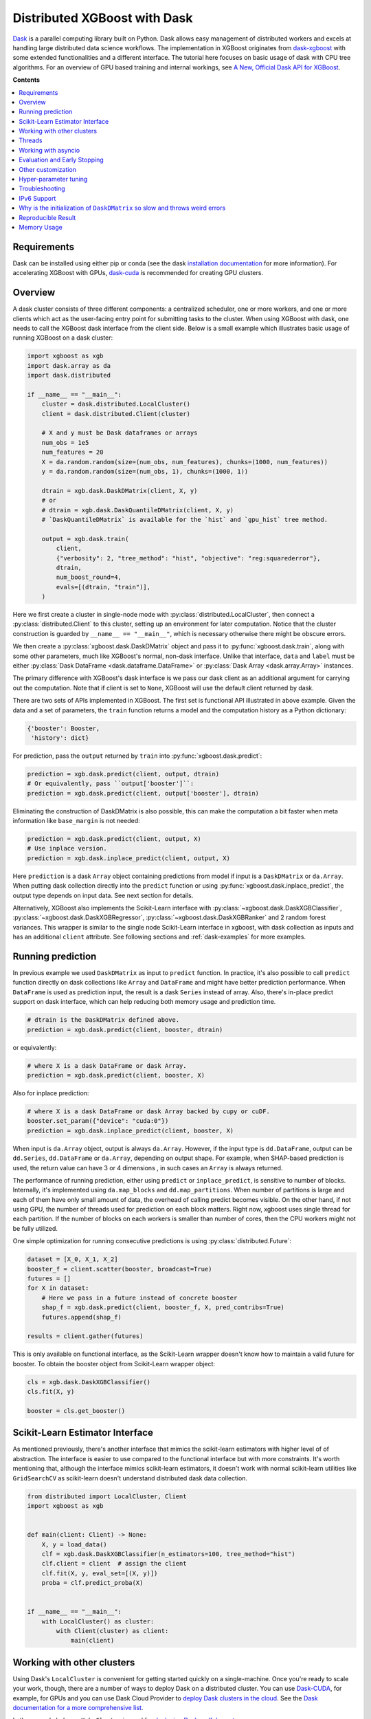#############################
Distributed XGBoost with Dask
#############################

`Dask <https://dask.org>`_ is a parallel computing library built on Python. Dask allows
easy management of distributed workers and excels at handling large distributed data
science workflows.  The implementation in XGBoost originates from `dask-xgboost
<https://github.com/dask/dask-xgboost>`_ with some extended functionalities and a
different interface.  The tutorial here focuses on basic usage of dask with CPU tree
algorithms.  For an overview of GPU based training and internal workings, see `A New,
Official Dask API for XGBoost
<https://medium.com/rapids-ai/a-new-official-dask-api-for-xgboost-e8b10f3d1eb7>`_.

**Contents**

.. contents::
  :backlinks: none
  :local:

************
Requirements
************

Dask can be installed using either pip or conda (see the dask `installation
documentation <https://docs.dask.org/en/latest/install.html>`_ for more information).  For
accelerating XGBoost with GPUs, `dask-cuda <https://github.com/rapidsai/dask-cuda>`__ is
recommended for creating GPU clusters.


********
Overview
********

A dask cluster consists of three different components: a centralized scheduler, one or
more workers, and one or more clients which act as the user-facing entry point for submitting
tasks to the cluster.  When using XGBoost with dask, one needs to call the XGBoost dask interface
from the client side.  Below is a small example which illustrates basic usage of running XGBoost
on a dask cluster:

.. code-block:: python

    import xgboost as xgb
    import dask.array as da
    import dask.distributed

    if __name__ == "__main__":
        cluster = dask.distributed.LocalCluster()
        client = dask.distributed.Client(cluster)

        # X and y must be Dask dataframes or arrays
        num_obs = 1e5
        num_features = 20
        X = da.random.random(size=(num_obs, num_features), chunks=(1000, num_features))
        y = da.random.random(size=(num_obs, 1), chunks=(1000, 1))

        dtrain = xgb.dask.DaskDMatrix(client, X, y)
        # or
        # dtrain = xgb.dask.DaskQuantileDMatrix(client, X, y)
        # `DaskQuantileDMatrix` is available for the `hist` and `gpu_hist` tree method.

        output = xgb.dask.train(
            client,
            {"verbosity": 2, "tree_method": "hist", "objective": "reg:squarederror"},
            dtrain,
            num_boost_round=4,
            evals=[(dtrain, "train")],
        )

Here we first create a cluster in single-node mode with
:py:class:`distributed.LocalCluster`, then connect a :py:class:`distributed.Client` to
this cluster, setting up an environment for later computation.  Notice that the cluster
construction is guarded by ``__name__ == "__main__"``, which is necessary otherwise there
might be obscure errors.

We then create a :py:class:`xgboost.dask.DaskDMatrix` object and pass it to
:py:func:`xgboost.dask.train`, along with some other parameters, much like XGBoost's
normal, non-dask interface. Unlike that interface, ``data`` and ``label`` must be either
:py:class:`Dask DataFrame <dask.dataframe.DataFrame>` or :py:class:`Dask Array
<dask.array.Array>` instances.

The primary difference with XGBoost's dask interface is
we pass our dask client as an additional argument for carrying out the computation. Note that if
client is set to ``None``, XGBoost will use the default client returned by dask.

There are two sets of APIs implemented in XGBoost.  The first set is functional API
illustrated in above example.  Given the data and a set of parameters, the ``train`` function
returns a model and the computation history as a Python dictionary:

.. code-block:: python

  {'booster': Booster,
   'history': dict}

For prediction, pass the ``output`` returned by ``train`` into :py:func:`xgboost.dask.predict`:

.. code-block:: python

  prediction = xgb.dask.predict(client, output, dtrain)
  # Or equivalently, pass ``output['booster']``:
  prediction = xgb.dask.predict(client, output['booster'], dtrain)

Eliminating the construction of DaskDMatrix is also possible, this can make the
computation a bit faster when meta information like ``base_margin`` is not needed:

.. code-block:: python

  prediction = xgb.dask.predict(client, output, X)
  # Use inplace version.
  prediction = xgb.dask.inplace_predict(client, output, X)

Here ``prediction`` is a dask ``Array`` object containing predictions from model if input
is a ``DaskDMatrix`` or ``da.Array``.  When putting dask collection directly into the
``predict`` function or using :py:func:`xgboost.dask.inplace_predict`, the output type
depends on input data.  See next section for details.

Alternatively, XGBoost also implements the Scikit-Learn interface with
:py:class:`~xgboost.dask.DaskXGBClassifier`, :py:class:`~xgboost.dask.DaskXGBRegressor`,
:py:class:`~xgboost.dask.DaskXGBRanker` and 2 random forest variances.  This wrapper is
similar to the single node Scikit-Learn interface in xgboost, with dask collection as
inputs and has an additional ``client`` attribute.  See following sections and
:ref:`dask-examples` for more examples.


******************
Running prediction
******************

In previous example we used ``DaskDMatrix`` as input to ``predict`` function.  In
practice, it's also possible to call ``predict`` function directly on dask collections
like ``Array`` and ``DataFrame`` and might have better prediction performance.  When
``DataFrame`` is used as prediction input, the result is a dask ``Series`` instead of
array.  Also, there's in-place predict support on dask interface, which can help reducing
both memory usage and prediction time.

.. code-block:: python

  # dtrain is the DaskDMatrix defined above.
  prediction = xgb.dask.predict(client, booster, dtrain)

or equivalently:

.. code-block:: python

  # where X is a dask DataFrame or dask Array.
  prediction = xgb.dask.predict(client, booster, X)

Also for inplace prediction:

.. code-block:: python

  # where X is a dask DataFrame or dask Array backed by cupy or cuDF.
  booster.set_param({"device": "cuda:0"})
  prediction = xgb.dask.inplace_predict(client, booster, X)

When input is ``da.Array`` object, output is always ``da.Array``.  However, if the input
type is ``dd.DataFrame``, output can be ``dd.Series``, ``dd.DataFrame`` or ``da.Array``,
depending on output shape.  For example, when SHAP-based prediction is used, the return
value can have 3 or 4 dimensions , in such cases an ``Array`` is always returned.

The performance of running prediction, either using ``predict`` or ``inplace_predict``, is
sensitive to number of blocks.  Internally, it's implemented using ``da.map_blocks`` and
``dd.map_partitions``.  When number of partitions is large and each of them have only
small amount of data, the overhead of calling predict becomes visible.  On the other hand,
if not using GPU, the number of threads used for prediction on each block matters.  Right
now, xgboost uses single thread for each partition.  If the number of blocks on each
workers is smaller than number of cores, then the CPU workers might not be fully utilized.

One simple optimization for running consecutive predictions is using
:py:class:`distributed.Future`:

.. code-block:: python

    dataset = [X_0, X_1, X_2]
    booster_f = client.scatter(booster, broadcast=True)
    futures = []
    for X in dataset:
        # Here we pass in a future instead of concrete booster
        shap_f = xgb.dask.predict(client, booster_f, X, pred_contribs=True)
        futures.append(shap_f)

    results = client.gather(futures)


This is only available on functional interface, as the Scikit-Learn wrapper doesn't know
how to maintain a valid future for booster.  To obtain the booster object from
Scikit-Learn wrapper object:

.. code-block:: python

    cls = xgb.dask.DaskXGBClassifier()
    cls.fit(X, y)

    booster = cls.get_booster()


********************************
Scikit-Learn Estimator Interface
********************************

As mentioned previously, there's another interface that mimics the scikit-learn estimators
with higher level of of abstraction.  The interface is easier to use compared to the
functional interface but with more constraints.  It's worth mentioning that, although the
interface mimics scikit-learn estimators, it doesn't work with normal scikit-learn
utilities like ``GridSearchCV`` as scikit-learn doesn't understand distributed dask data
collection.


.. code-block:: python

    from distributed import LocalCluster, Client
    import xgboost as xgb


    def main(client: Client) -> None:
        X, y = load_data()
        clf = xgb.dask.DaskXGBClassifier(n_estimators=100, tree_method="hist")
        clf.client = client  # assign the client
        clf.fit(X, y, eval_set=[(X, y)])
        proba = clf.predict_proba(X)


    if __name__ == "__main__":
        with LocalCluster() as cluster:
            with Client(cluster) as client:
                main(client)


***************************
Working with other clusters
***************************

Using Dask's ``LocalCluster`` is convenient for getting started quickly on a single-machine. Once you're ready to scale your work, though, there are a number of ways to deploy Dask on a distributed cluster. You can use `Dask-CUDA <https://docs.rapids.ai/api/dask-cuda/stable/quickstart.html>`_, for example, for GPUs and you can use Dask Cloud Provider to `deploy Dask clusters in the cloud <https://docs.dask.org/en/stable/deploying.html#cloud>`_. See the `Dask documentation for a more comprehensive list <https://docs.dask.org/en/stable/deploying.html#distributed-computing>`_.

In the example below, a ``KubeCluster`` is used for `deploying Dask on Kubernetes <https://docs.dask.org/en/stable/deploying-kubernetes.html>`_:

.. code-block:: python

  from dask_kubernetes import KubeCluster  # Need to install the ``dask-kubernetes`` package
  from dask.distributed import Client
  import xgboost as xgb
  import dask
  import dask.array as da

  dask.config.set({"kubernetes.scheduler-service-type": "LoadBalancer",
                   "kubernetes.scheduler-service-wait-timeout": 360,
                   "distributed.comm.timeouts.connect": 360})


  def main():
      '''Connect to a remote kube cluster with GPU nodes and run training on it.'''
      m = 1000
      n = 10
      kWorkers = 2                # assuming you have 2 GPU nodes on that cluster.
      # You need to work out the worker-spec youself.  See document in dask_kubernetes for
      # its usage.  Here we just want to show that XGBoost works on various clusters.
      cluster = KubeCluster.from_yaml('worker-spec.yaml', deploy_mode='remote')
      cluster.scale(kWorkers)     # scale to use all GPUs

      with Client(cluster) as client:
          X = da.random.random(size=(m, n), chunks=100)
          y = da.random.random(size=(m, ), chunks=100)

          regressor = xgb.dask.DaskXGBRegressor(n_estimators=10, missing=0.0)
          regressor.client = client
          regressor.set_params(tree_method='gpu_hist')
          regressor.fit(X, y, eval_set=[(X, y)])


  if __name__ == '__main__':
      # Launch the kube cluster on somewhere like GKE, then run this as client process.
      # main function will connect to that cluster and start training xgboost model.
      main()

Different cluster classes might have subtle differences like network configuration, or
specific cluster implementation might contains bugs that we are not aware of.  Open an
issue if such case is found and there's no documentation on how to resolve it in that
cluster implementation.

*******
Threads
*******

XGBoost has built in support for parallel computation through threads by the setting
``nthread`` parameter (``n_jobs`` for scikit-learn).  If these parameters are set, they
will override the configuration in Dask.  For example:

.. code-block:: python

  with dask.distributed.LocalCluster(n_workers=7, threads_per_worker=4) as cluster:

There are 4 threads allocated for each dask worker.  Then by default XGBoost will use 4
threads in each process for training.  But if ``nthread`` parameter is set:

.. code-block:: python

    output = xgb.dask.train(
        client,
        {"verbosity": 1, "nthread": 8, "tree_method": "hist"},
        dtrain,
        num_boost_round=4,
        evals=[(dtrain, "train")],
    )

XGBoost will use 8 threads in each training process.

********************
Working with asyncio
********************

.. versionadded:: 1.2.0

XGBoost's dask interface supports the new ``asyncio`` in Python and can be integrated into
asynchronous workflows.  For using dask with asynchronous operations, please refer to
`this dask example <https://examples.dask.org/applications/async-await.html>`_ and document in
`distributed <https://distributed.dask.org/en/latest/asynchronous.html>`_. To use XGBoost's
dask interface asynchronously, the ``client`` which is passed as an argument for training and
prediction must be operating in asynchronous mode by specifying ``asynchronous=True`` when the
``client`` is created (example below). All functions (including ``DaskDMatrix``) provided
by the functional interface will then return coroutines which can then be awaited to retrieve
their result.

Functional interface:

.. code-block:: python

    async with dask.distributed.Client(scheduler_address, asynchronous=True) as client:
        X, y = generate_array()
        m = await xgb.dask.DaskDMatrix(client, X, y)
        output = await xgb.dask.train(client, {}, dtrain=m)

        with_m = await xgb.dask.predict(client, output, m)
        with_X = await xgb.dask.predict(client, output, X)
        inplace = await xgb.dask.inplace_predict(client, output, X)

        # Use ``client.compute`` instead of the ``compute`` method from dask collection
        print(await client.compute(with_m))


While for the Scikit-Learn interface, trivial methods like ``set_params`` and accessing class
attributes like ``evals_result()`` do not require ``await``.  Other methods involving
actual computation will return a coroutine and hence require awaiting:

.. code-block:: python

    async with dask.distributed.Client(scheduler_address, asynchronous=True) as client:
        X, y = generate_array()
        regressor = await xgb.dask.DaskXGBRegressor(verbosity=1, n_estimators=2)
        regressor.set_params(tree_method='hist')  # trivial method, synchronous operation
        regressor.client = client  #  accessing attribute, synchronous operation
        regressor = await regressor.fit(X, y, eval_set=[(X, y)])
        prediction = await regressor.predict(X)

        # Use `client.compute` instead of the `compute` method from dask collection
        print(await client.compute(prediction))

*****************************
Evaluation and Early Stopping
*****************************

.. versionadded:: 1.3.0

The Dask interface allows the use of validation sets that are stored in distributed collections (Dask DataFrame or Dask Array). These can be used for evaluation and early stopping.

To enable early stopping, pass one or more validation sets containing ``DaskDMatrix`` objects.

.. code-block:: python

    import dask.array as da
    import xgboost as xgb

    num_rows = 1e6
    num_features = 100
    num_partitions = 10
    rows_per_chunk = num_rows / num_partitions

    data = da.random.random(
        size=(num_rows, num_features),
        chunks=(rows_per_chunk, num_features)
    )

    labels = da.random.random(
        size=(num_rows, 1),
        chunks=(rows_per_chunk, 1)
    )

    X_eval = da.random.random(
        size=(num_rows, num_features),
        chunks=(rows_per_chunk, num_features)
    )

    y_eval = da.random.random(
        size=(num_rows, 1),
        chunks=(rows_per_chunk, 1)
    )

    dtrain = xgb.dask.DaskDMatrix(
        client=client,
        data=data,
        label=labels
    )

    dvalid = xgb.dask.DaskDMatrix(
        client=client,
        data=X_eval,
        label=y_eval
    )

    result = xgb.dask.train(
        client=client,
        params={
            "objective": "reg:squarederror",
        },
        dtrain=dtrain,
        num_boost_round=10,
        evals=[(dvalid, "valid1")],
        early_stopping_rounds=3
    )

When validation sets are provided to ``xgb.dask.train()`` in this way, the model object returned by ``xgb.dask.train()`` contains a history of evaluation metrics for each validation set, across all boosting rounds.

.. code-block:: python

    print(result["history"])
    # {'valid1': OrderedDict([('rmse', [0.28857, 0.28858, 0.288592, 0.288598])])}

If early stopping is enabled by also passing ``early_stopping_rounds``, you can check the best iteration in the returned booster.

.. code-block:: python

    booster = result["booster"]
    print(booster.best_iteration)
    best_model = booster[: booster.best_iteration]


*******************
Other customization
*******************

XGBoost dask interface accepts other advanced features found in single node Python
interface, including callback functions, custom evaluation metric and objective:

.. code-block:: python

    def eval_error_metric(predt, dtrain: xgb.DMatrix):
        label = dtrain.get_label()
        r = np.zeros(predt.shape)
        gt = predt > 0.5
        r[gt] = 1 - label[gt]
        le = predt <= 0.5
        r[le] = label[le]
        return 'CustomErr', np.sum(r)

    # custom callback
    early_stop = xgb.callback.EarlyStopping(
        rounds=early_stopping_rounds,
        metric_name="CustomErr",
        data_name="Train",
        save_best=True,
    )

    booster = xgb.dask.train(
        client,
        params={
            "objective": "binary:logistic",
            "eval_metric": ["error", "rmse"],
            "tree_method": "hist",
        },
        dtrain=D_train,
        evals=[(D_train, "Train"), (D_valid, "Valid")],
        feval=eval_error_metric,  # custom evaluation metric
        num_boost_round=100,
        callbacks=[early_stop],
    )

**********************
Hyper-parameter tuning
**********************

See https://github.com/coiled/dask-xgboost-nyctaxi for a set of examples of using XGBoost
with dask and optuna.


.. _tracker-ip:

***************
Troubleshooting
***************


- In some environments XGBoost might fail to resolve the IP address of the scheduler, a
  symptom is user receiving ``OSError: [Errno 99] Cannot assign requested address`` error
  during training.  A quick workaround is to specify the address explicitly.  To do that
  dask config is used:

  .. versionadded:: 1.6.0

.. code-block:: python

    import dask
    from distributed import Client
    from xgboost import dask as dxgb
    # let xgboost know the scheduler address
    dask.config.set({"xgboost.scheduler_address": "192.0.0.100"})

    with Client(scheduler_file="sched.json") as client:
        reg = dxgb.DaskXGBRegressor()

    # We can specify the port for XGBoost as well
    with dask.config.set({"xgboost.scheduler_address": "192.0.0.100:12345"}):
        reg = dxgb.DaskXGBRegressor()


- Please note that XGBoost requires a different port than dask. By default, on a unix-like
  system XGBoost uses the port 0 to find available ports, which may fail if a user is
  running in a restricted docker environment. In this case, please open additional ports
  in the container and specify it as in the above snippet.

- If you encounter a NCCL system error while training with GPU enabled, which usually
  includes the error message `NCCL failure: unhandled system error`, you can specify its
  network configuration using one of the environment variables listed in the `NCCL
  document <https://docs.nvidia.com/deeplearning/nccl/user-guide/docs/env.html>`__ such as
  the ``NCCL_SOCKET_IFNAME``. In addition, you can use ``NCCL_DEBUG`` to obtain debug
  logs.

- If NCCL fails to initialize in a container environment, it might be caused by limited
  system shared memory. With docker, one can try the flag: `--shm-size=4g`.

- MIG (Multi-Instance GPU) is not yet supported by NCCL. You will receive an error message
  that includes `Multiple processes within a communication group ...` upon initialization.

************
IPv6 Support
************

.. versionadded:: 1.7.0

XGBoost has initial IPv6 support for the dask interface on Linux. Due to most of the
cluster support for IPv6 is partial (dual stack instead of IPv6 only), we require
additional user configuration similar to :ref:`tracker-ip` to help XGBoost obtain the
correct address information:

.. code-block:: python

    import dask
    from distributed import Client
    from xgboost import dask as dxgb
    # let xgboost know the scheduler address, use the same bracket format as dask.
    with dask.config.set({"xgboost.scheduler_address": "[fd20:b6f:f759:9800::]"}):
        with Client("[fd20:b6f:f759:9800::]") as client:
            reg = dxgb.DaskXGBRegressor(tree_method="hist")


When GPU is used, XGBoost employs `NCCL <https://developer.nvidia.com/nccl>`_ as the
underlying communication framework, which may require some additional configuration via
environment variable depending on the setting of the cluster. Please note that IPv6
support is Unix only.


*****************************************************************************
Why is the initialization of ``DaskDMatrix``  so slow and throws weird errors
*****************************************************************************

The dask API in XGBoost requires construction of ``DaskDMatrix``.  With the Scikit-Learn
interface, ``DaskDMatrix`` is implicitly constructed for all input data during the ``fit`` or
``predict`` steps.  You might have observed that ``DaskDMatrix`` construction can take large amounts of time,
and sometimes throws errors that don't seem to be relevant to ``DaskDMatrix``.  Here is a
brief explanation for why.  By default most dask computations are `lazily evaluated
<https://docs.dask.org/en/latest/user-interfaces.html#laziness-and-computing>`_, which
means that computation is not carried out until you explicitly ask for a result by, for example,
calling ``compute()``.  See the previous link for details in dask, and `this wiki
<https://en.wikipedia.org/wiki/Lazy_evaluation>`_ for information on the general concept of lazy evaluation.
The ``DaskDMatrix`` constructor forces lazy computations to be evaluated, which means it's
where all your earlier computation actually being carried out, including operations like
``dd.read_csv()``.  To isolate the computation in ``DaskDMatrix`` from other lazy
computations, one can explicitly wait for results of input data before constructing a ``DaskDMatrix``.
Also dask's `diagnostics dashboard <https://distributed.dask.org/en/latest/web.html>`_ can be used to
monitor what operations are currently being performed.

*******************
Reproducible Result
*******************

In a single node mode, we can always expect the same training result between runs as along
as the underlying platforms are the same. However, it's difficult to obtain reproducible
result in a distributed environment, since the tasks might get different machine
allocation or have different amount of available resources during different
sessions. There are heuristics and guidelines on how to achieve it but no proven method
for guaranteeing such deterministic behavior. The Dask interface in XGBoost tries to
provide reproducible result with best effort. This section highlights some known criteria
and try to share some insights into the issue.

There are primarily two different tasks for XGBoost the carry out, training and
inference. Inference is reproducible given the same software and hardware along with the
same run-time configurations. The remaining of this section will focus on training.

Many of the challenges come from the fact that we are using approximation algorithms, The
sketching algorithm used to find histogram bins is an approximation to the exact quantile
algorithm, the `AUC` metric in a distributed environment is an approximation to the exact
`AUC` score, and floating-point number is an approximation to real number. Floating-point
is an issue as its summation is not associative, meaning :math:`(a + b) + c` does not
necessarily equal to :math:`a + (b + c)`, even though this property holds true for real
number. As a result, whenever we change the order of a summation, the result can
differ. This imposes the requirement that, in order to have reproducible output from
XGBoost, the entire pipeline needs to be reproducible.

- The software stack is the same for each runs. This goes without saying. XGBoost might
  generate different outputs between different versions. This is expected as we might
  change the default value of hyper-parameter, or the parallel strategy that generates
  different floating-point result. We guarantee the correctness the algorithms, but there
  are lots of wiggle room for the final output. The situation is similar for many
  dependencies, for instance, the random number generator might differ from platform to
  platform.

- The hardware stack is the same for each runs. This includes the number of workers, and
  the amount of available resources on each worker. XGBoost can generate different results
  using different number of workers. This is caused by the approximation issue mentioned
  previously.

- Similar to the hardware constraint, the network topology is also a factor in final
  output. If we change topology the workers might be ordered differently, leading to
  different ordering of floating-point operations.

- The random seed used in various place of the pipeline.

- The partitioning of data needs to be reproducible. This is related to the available
  resources on each worker. Dask might partition the data differently for each run
  according to its own scheduling policy. For instance, if there are some additional tasks
  in the cluster while you are running the second training session for XGBoost, some of
  the workers might have constrained memory and Dask may not push the training data for
  XGBoost to that worker. This change in data partitioning can lead to different output
  models. If you are using a shared Dask cluster, then the result is likely to vary
  between runs.

- The operations performed on dataframes need to be reproducible. There are some
  operations like `DataFrame.merge` not being deterministic on parallel hardwares like GPU
  where the order of the index might differ from run to run.

It's expected to have different results when training the model in a distributed
environment than training the model using a single node due to aforementioned criteria.


************
Memory Usage
************

Here are some pratices on reducing memory usage with dask and xgboost.

- In a distributed work flow, data is best loaded by dask collections directly instead of
  loaded by client process.  When loading with client process is unavoidable, use
  ``client.scatter`` to distribute data from client process to workers.  See [2] for a
  nice summary.

- When using GPU input, like dataframe loaded by ``dask_cudf``, you can try
  :py:class:`xgboost.dask.DaskQuantileDMatrix` as a drop in replacement for ``DaskDMatrix``
  to reduce overall memory usage.  See
  :ref:`sphx_glr_python_dask-examples_gpu_training.py` for an example.

- Use in-place prediction when possible.

References:

#. https://github.com/dask/dask/issues/6833
#. https://stackoverflow.com/questions/45941528/how-to-efficiently-send-a-large-numpy-array-to-the-cluster-with-dask-array
